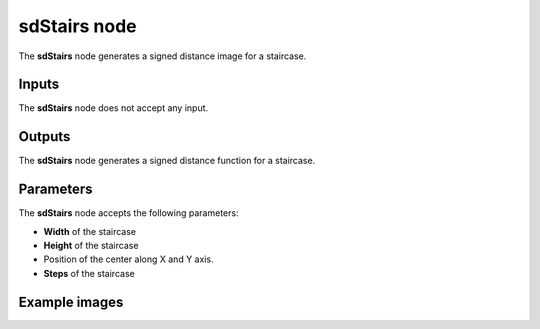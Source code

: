 sdStairs node
~~~~~~~~~~~~~

The **sdStairs** node generates a signed distance image for a staircase.

.. image:: images/node_simple_sdf_shapes_sdstairs.png
	:align: center

Inputs
++++++

The **sdStairs** node does not accept any input.

Outputs
+++++++

The **sdStairs** node generates a signed distance function for a staircase.

Parameters
++++++++++

The **sdStairs** node accepts the following parameters:

* **Width** of the staircase

* **Height** of the staircase

* Position of the center along X and Y axis.

* **Steps** of the staircase

Example images
++++++++++++++

.. image:: images/node_sdstairs_sample.png
	:align: center
